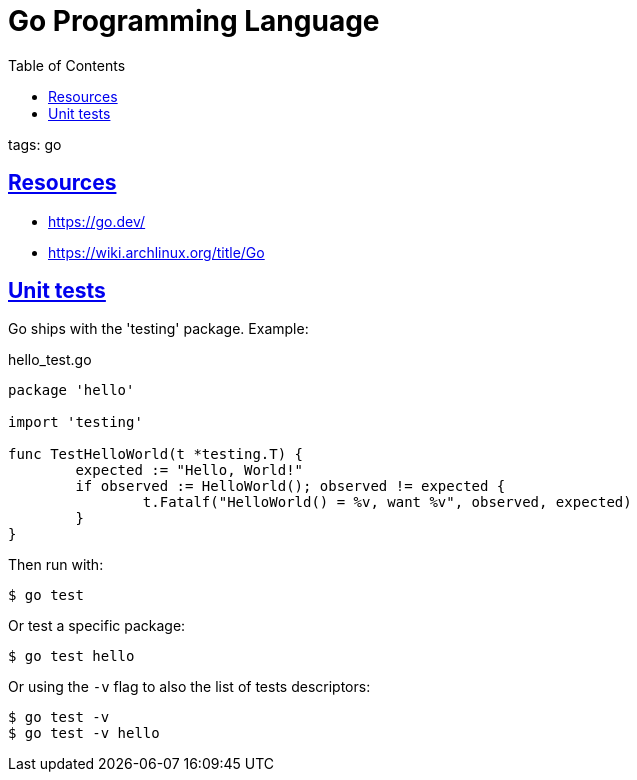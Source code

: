 = Go Programming Language
:page-subtitle: go
:page-tags: go programming-language
:favicon: https://fernandobasso.dev/cmdline.png
:icons: font
:sectlinks:
:sectnums!:
:toclevels: 6
:toc: left
:source-highlighter: highlight.js
:imagesdir: __assets
:stem: latexmath
ifdef::env-github[]
:tip-caption: :bulb:
:note-caption: :information_source:
:important-caption: :heavy_exclamation_mark:
:caution-caption: :fire:
:warning-caption: :warning:
endif::[]

tags: go

== Resources

* https://go.dev/
* https://wiki.archlinux.org/title/Go

== Unit tests

Go ships with the 'testing' package.
Example:

.hello_test.go
[source,go]
----
package 'hello'

import 'testing'

func TestHelloWorld(t *testing.T) {
	expected := "Hello, World!"
	if observed := HelloWorld(); observed != expected {
		t.Fatalf("HelloWorld() = %v, want %v", observed, expected)
	}
}
----

Then run with:

[source,shell-session]
----
$ go test
----

Or test a specific package:

[source,shell-session]
----
$ go test hello
----

Or using the `-v` flag to also the list of tests descriptors:

[source,shell-session]
----
$ go test -v
$ go test -v hello
----
